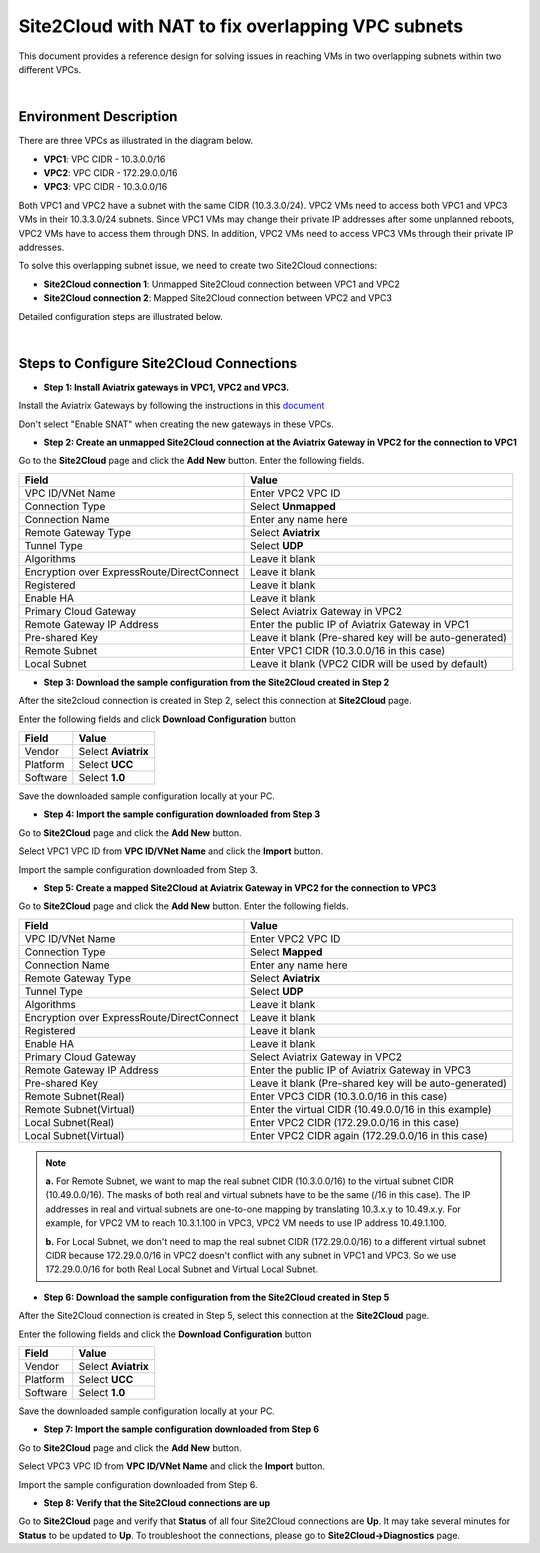 

.. meta::
   :description: Site2Cloud with NAT to fix overlapping VPC subnets 
   :keywords: site2cloud, DNAT, mapped, overlapping subnets


===========================================================================================
Site2Cloud with NAT to fix overlapping VPC subnets 
===========================================================================================

This document provides a reference design for solving issues in reaching VMs in two overlapping subnets within two different VPCs.

|
Environment Description
---------------------------------------------------------

There are three VPCs as illustrated in the diagram below. 

+ **VPC1**: VPC CIDR - 10.3.0.0/16
+ **VPC2**: VPC CIDR - 172.29.0.0/16
+ **VPC3**: VPC CIDR - 10.3.0.0/16

|image1|

Both VPC1 and VPC2 have a subnet with the same CIDR (10.3.3.0/24). VPC2 VMs need to access both VPC1 and VPC3 VMs in their 10.3.3.0/24 subnets. Since VPC1 VMs may change their private IP addresses after some unplanned reboots, VPC2 VMs have to access them through DNS. In addition, VPC2 VMs need to access VPC3 VMs through their private IP addresses.   

To solve this overlapping subnet issue, we need to create two Site2Cloud connections:

+ **Site2Cloud connection 1**: Unmapped Site2Cloud connection between VPC1 and VPC2
+ **Site2Cloud connection 2**: Mapped Site2Cloud connection between VPC2 and VPC3 

Detailed configuration steps are illustrated below.

|
Steps to Configure Site2Cloud Connections
---------------------------------------------------------

+ **Step 1: Install Aviatrix gateways in VPC1, VPC2 and VPC3.**

Install the Aviatrix Gateways by following the instructions in this `document <http://docs.aviatrix.com/HowTos/gateway.html>`__ 

Don't select "Enable SNAT" when creating the new gateways in these VPCs.


+ **Step 2: Create an unmapped Site2Cloud connection at the Aviatrix Gateway in VPC2 for the connection to VPC1**

Go to the **Site2Cloud** page and click the **Add New** button. Enter the following fields. 

===========================================   ======================================================
  **Field**                                    **Value**
===========================================   ======================================================
VPC ID/VNet Name                              Enter VPC2 VPC ID                                    
Connection Type                               Select **Unmapped**                                  
Connection Name                               Enter any name here
Remote Gateway Type                           Select **Aviatrix**
Tunnel Type                                   Select **UDP**
Algorithms                                    Leave it blank
Encryption over ExpressRoute/DirectConnect    Leave it blank
Registered                                    Leave it blank
Enable HA                                     Leave it blank
Primary Cloud Gateway                         Select Aviatrix Gateway in VPC2
Remote Gateway IP Address                     Enter the public IP of Aviatrix Gateway in VPC1
Pre-shared Key                                Leave it blank (Pre-shared key will be auto-generated)
Remote Subnet                                 Enter VPC1 CIDR (10.3.0.0/16 in this case)
Local Subnet                                  Leave it blank (VPC2 CIDR will be used by default)
===========================================   ======================================================

+ **Step 3: Download the sample configuration from the Site2Cloud created in Step 2**

After the site2cloud connection is created in Step 2, select this connection at **Site2Cloud** page. 

Enter the following fields and click **Download Configuration** button 

=========================   ============================================
  **Field**                  **Value**
=========================   ============================================
Vendor                      Select **Aviatrix**
Platform                    Select **UCC**
Software                    Select **1.0**
=========================   ============================================

Save the downloaded sample configuration locally at your PC. 

+ **Step 4: Import the sample configuration downloaded from Step 3**

Go to **Site2Cloud** page and click the **Add New** button. 

Select VPC1 VPC ID from **VPC ID/VNet Name** and click the **Import** button. 

Import the sample configuration downloaded from Step 3.

+ **Step 5:  Create a mapped Site2Cloud at Aviatrix Gateway in VPC2 for the connection to VPC3**

Go to **Site2Cloud** page and click the **Add New** button. Enter the following fields.

==========================================   ======================================================
  **Field**                                   **Value**
==========================================   ======================================================
VPC ID/VNet Name                             Enter VPC2 VPC ID
Connection Type                              Select **Mapped**
Connection Name                              Enter any name here
Remote Gateway Type                          Select **Aviatrix**
Tunnel Type                                  Select **UDP**
Algorithms                                   Leave it blank
Encryption over ExpressRoute/DirectConnect   Leave it blank
Registered                                   Leave it blank
Enable HA                                    Leave it blank
Primary Cloud Gateway                        Select Aviatrix Gateway in VPC2
Remote Gateway IP Address                    Enter the public IP of Aviatrix Gateway in VPC3
Pre-shared Key                               Leave it blank (Pre-shared key will be auto-generated)
Remote Subnet(Real)                          Enter VPC3 CIDR (10.3.0.0/16 in this case)
Remote Subnet(Virtual)                       Enter the virtual CIDR (10.49.0.0/16 in this example)
Local Subnet(Real)                           Enter VPC2 CIDR (172.29.0.0/16 in this case)
Local Subnet(Virtual)                        Enter VPC2 CIDR again (172.29.0.0/16 in this case)
==========================================   ======================================================

.. note::

  **a.** For Remote Subnet, we want to map the real subnet CIDR (10.3.0.0/16) to the virtual subnet CIDR (10.49.0.0/16). The masks of both real and virtual subnets have to be the same (/16 in this case). The IP addresses in real and virtual subnets are one-to-one mapping by translating 10.3.x.y to 10.49.x.y. For example, for VPC2 VM to reach 10.3.1.100 in VPC3, VPC2 VM needs to use IP address 10.49.1.100.

  **b.** For Local Subnet, we don't need to map the real subnet CIDR (172.29.0.0/16) to a different virtual subnet CIDR because 172.29.0.0/16 in VPC2 doesn't conflict with any subnet in VPC1 and VPC3. So we use 172.29.0.0/16 for both Real Local Subnet and Virtual Local Subnet.

+ **Step 6: Download the sample configuration from the Site2Cloud created in Step 5**

After the Site2Cloud connection is created in Step 5, select this connection at the **Site2Cloud** page.

Enter the following fields and click the **Download Configuration** button

=========================   ============================================
  **Field**                  **Value**
=========================   ============================================
Vendor                      Select **Aviatrix**
Platform                    Select **UCC**
Software                    Select **1.0**
=========================   ============================================

Save the downloaded sample configuration locally at your PC.

+ **Step 7: Import the sample configuration downloaded from Step 6**

Go to **Site2Cloud** page and click the **Add New** button.

Select VPC3 VPC ID from **VPC ID/VNet Name** and click the **Import** button.

Import the sample configuration downloaded from Step 6.

+ **Step 8: Verify that the Site2Cloud connections are up**

Go to **Site2Cloud** page and verify that **Status** of all four Site2Cloud connections are **Up**. It may take several minutes for **Status** to be updated to **Up**. To troubleshoot the connections, please go to **Site2Cloud->Diagnostics** page.

.. |image1| image:: s2c_overlapping_media/s2c_overlapping.png
   :scale: 100%
   
.. disqus::    
